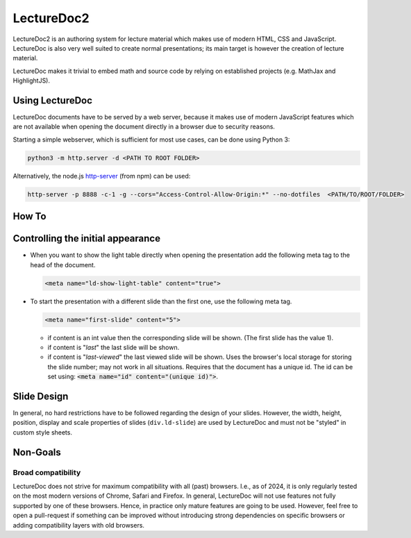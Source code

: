 .. meta::
    :lang: en
    :author: Michael Eichberg



LectureDoc2
=============

LectureDoc2 is an authoring system for lecture material which makes use of modern HTML, CSS and JavaScript. LectureDoc is also very well suited to create normal presentations; its main target is however the creation of lecture material.

LectureDoc makes it trivial to embed math and source code by relying on established projects (e.g. MathJax and HighlightJS).



Using LectureDoc
-------------------

LectureDoc documents have to be served by a web server, because it makes use of modern JavaScript features which are not available when opening the document directly in a browser due to security reasons.

Starting a simple webserver, which is sufficient for most use cases, can be done using Python 3:

.. code:: bash

    python3 -m http.server -d <PATH TO ROOT FOLDER>

Alternatively, the node.js
`http-server <https://www.npmjs.com/package/http-server>`__ (from npm) can be used:

.. code:: bash

    http-server -p 8888 -c-1 -g --cors="Access-Control-Allow-Origin:*" --no-dotfiles  <PATH/TO/ROOT/FOLDER>



How To
---------------------

.. scrollable::

    A LectureDoc document is basically a plain HTML5 document with a very simple structure. All functionality is enabled using CSS and JavaScript. The most basic presentation would be:

    .. include:: docs/minimal-example.html
        :code: html

    As seen in the above example, a stylesheet related to the rendering of the controls need to be imported along with some JavaScript files which enable the base functionality. Support for math equations and syntax highlighting of code needs additional imports. See the advanced example for that.

    The body of the HTML document should have only one template element with topics as child elements. The slides and the document view is created based on the ld-topic elements. When LectureDoc is initialized, the user-interface related elements will automatically be created.

    In general, we highly recommend to author your slides in reStructuredText and use ``rst2ld`` to create your slide set. ``rst2ld`` offers a wide range of features that makes using LectureDoc fun to use.



Controlling the initial appearance
-------------------------------------------------------

- When you want to show the light table directly when opening the presentation add the following meta tag to the head of the document.

  .. code:: html

     <meta name="ld-show-light-table" content="true">

- To start the presentation with a different slide than the first one, use the following meta tag.

  .. code:: html

     <meta name="first-slide" content="5">

  .. container::

    - if content is an int value then the corresponding slide will be shown. (The first slide has the value 1).
    - if content is "`last`" the last slide will be shown.
    - if content is "`last-viewed`" the last viewed slide will be shown. Uses the browser's local storage for storing the slide number; may not work in all situations. Requires that the document has a unique id. The id can be set using: :code:`<meta name="id" content="(unique id)">`.



Slide Design
--------------------------------

In general, no hard restrictions have to be followed regarding the design of your slides.
However, the width, height, position, display and scale properties of slides (``div.ld-slide``) are used by LectureDoc and must not be "styled" in custom style sheets.



Non-Goals
---------

Broad compatibility
___________________

LectureDoc does not strive for maximum compatibility with all (past) browsers. I.e., as of 2024, it is only regularly tested on the most modern versions of Chrome, Safari and Firefox. In general, LectureDoc will not use features not fully supported by one of these browsers. Hence, in practice only mature features are going to be used. However, feel free to open a pull-request if something can be improved without introducing strong dependencies on specific browsers or adding compatibility layers with old browsers.
